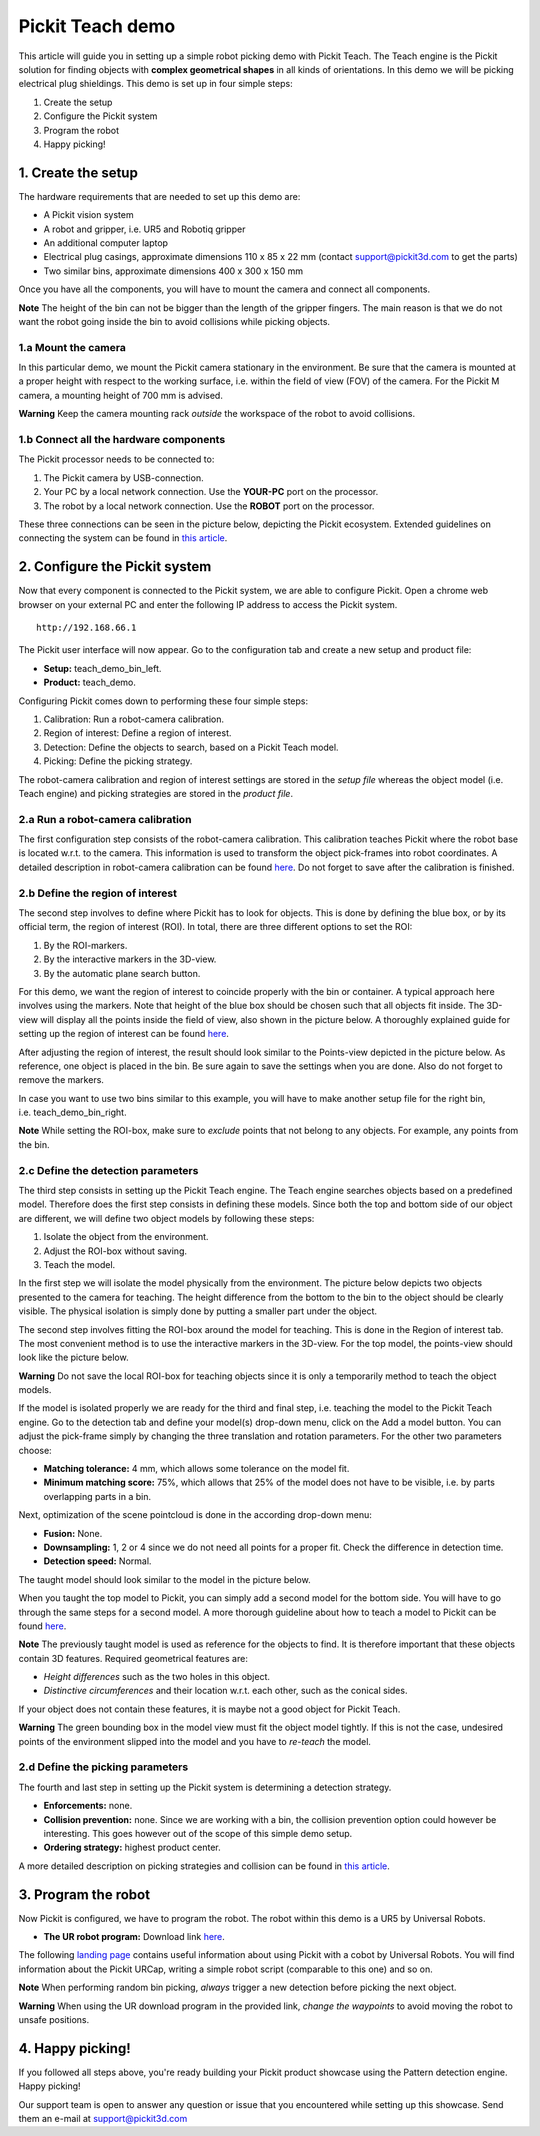 Pickit Teach demo
==================

This article will guide you in setting up a simple robot picking demo
with Pickit Teach. The Teach engine is the Pickit solution for finding
objects with **complex geometrical shapes** in all kinds of
orientations. In this demo we will be picking electrical plug
shieldings. This demo is set up in four simple steps:

#. Create the setup
#. Configure the Pickit system
#. Program the robot
#. Happy picking!

1. Create the setup
-------------------

The hardware requirements that are needed to set up this demo are:

-  A Pickit vision system
-  A robot and gripper, i.e. UR5 and Robotiq gripper
-  An additional computer laptop
-  Electrical plug casings, approximate dimensions 110 x 85 x 22 mm
   (contact support@pickit3d.com to get the parts)
-  Two similar bins, approximate dimensions 400 x 300 x 150 mm

Once you have all the components, you will have to mount the camera and
connect all components.

.. raw:: html

   <div class="callout-yellow">

**Note** The height of the bin can not be bigger than the length of the
gripper fingers. The main reason is that we do not want the robot going
inside the bin to avoid collisions while picking objects.

.. raw:: html

   </div>

1.a Mount the camera
~~~~~~~~~~~~~~~~~~~~

In this particular demo, we mount the Pickit camera stationary in the
environment. Be sure that the camera is mounted at a proper height with
respect to the working surface, i.e. within the field of view (FOV) of
the camera. For the Pickit M camera, a mounting height of 700 mm is
advised.

.. raw:: html

   <div class="callout-red">

**Warning** Keep the camera mounting rack *outside* the workspace of the
robot to avoid collisions.

.. raw:: html

   </div>

1.b Connect all the hardware components
~~~~~~~~~~~~~~~~~~~~~~~~~~~~~~~~~~~~~~~

The Pickit processor needs to be connected to:

#. The Pickit camera by USB-connection.
#. Your PC by a local network connection. Use the **YOUR-PC** port on
   the processor.
#. The robot by a local network connection. Use the **ROBOT** port on
   the processor.

These three connections can be seen in the picture below, depicting the
Pickit ecosystem. Extended guidelines on connecting the system can be
found in \ `this
article <https://support.pickit3d.com/article/74-setting-up-your-pick-it-system>`__.

|image0|

2. Configure the Pickit system
-------------------------------

Now that every component is connected to the Pickit system, we are able
to configure Pickit. Open a chrome web browser on your external PC and
enter the following IP address to access the Pickit system.

::

    http://192.168.66.1

The Pickit user interface will now appear. Go to the configuration tab
and create a new setup and product file:

-  **Setup:** teach\_demo\_bin\_left.
-  **Product:** teach\_demo.

Configuring Pickit comes down to performing these four simple steps:

#. Calibration: Run a robot-camera calibration.
#. Region of interest: Define a region of interest.
#. Detection: Define the objects to search, based on a Pickit Teach
   model.
#. Picking: Define the picking strategy.

The robot-camera calibration and region of interest settings are stored
in the *setup file* whereas the object model (i.e. Teach engine) and
picking strategies are stored in the *product file*.

2.a Run a robot-camera calibration
~~~~~~~~~~~~~~~~~~~~~~~~~~~~~~~~~~

The first configuration step consists of the robot-camera calibration.
This calibration teaches Pickit where the robot base is located w.r.t.
to the camera. This information is used to transform the object
pick-frames into robot coordinates. A detailed description in
robot-camera calibration can be
found \ `here <https://support.pickit3d.com/article/35-how-to-execute-robot-camera-calibration>`__. Do
not forget to save after the calibration is finished.

2.b Define the region of interest
~~~~~~~~~~~~~~~~~~~~~~~~~~~~~~~~~

The second step involves to define where Pickit has to look for
objects. This is done by defining the blue box, or by its official term,
the region of interest (ROI). In total, there are three different
options to set the ROI:

#. By the ROI-markers.
#. By the interactive markers in the 3D-view.
#. By the automatic plane search button.

For this demo, we want the region of interest to coincide properly with
the bin or container. A typical approach here involves using the
markers. Note that height of the blue box should be chosen such that all
objects fit inside. The 3D-view will display all the points inside the
field of view, also shown in the picture below. A thoroughly explained
guide for setting up the region of interest can be
found \ `here <https://support.pickit3d.com/article/42-define-the-boundaries-of-your-application-with-the-roi-box>`__.

|image1|

After adjusting the region of interest, the result should look similar
to the Points-view depicted in the picture below. As reference, one
object is placed in the bin. Be sure again to save the settings when you
are done. Also do not forget to remove the markers.

|image2|

In case you want to use two bins similar to this example, you will have
to make another setup file for the right bin,
i.e. teach\_demo\_bin\_right.

.. raw:: html

   <div class="callout-yellow">

**Note** While setting the ROI-box, make sure to *exclude* points that
not belong to any objects. For example, any points from the bin.

.. raw:: html

   </div>

2.c Define the detection parameters
~~~~~~~~~~~~~~~~~~~~~~~~~~~~~~~~~~~

The third step consists in setting up the Pickit Teach engine. The
Teach engine searches objects based on a predefined model. Therefore
does the first step consists in defining these models. Since both the
top and bottom side of our object are different, we will define two
object models by following these steps:

#. Isolate the object from the environment.
#. Adjust the ROI-box without saving.
#. Teach the model.

In the first step we will isolate the model physically from the
environment. The picture below depicts two objects presented to the
camera for teaching. The height difference from the bottom to the bin to
the object should be clearly visible. The physical isolation is simply
done by putting a smaller part under the object.

|image3|

The second step involves fitting the ROI-box around the model for
teaching. This is done in the Region of interest tab. The most
convenient method is to use the interactive markers in the 3D-view. For
the top model, the points-view should look like the picture below.

.. raw:: html

   <div class="callout-red">

**Warning** Do not save the local ROI-box for teaching objects since it
is only a temporarily method to teach the object models.

.. raw:: html

   </div>

|image4|

If the model is isolated properly we are ready for the third and final
step, i.e. teaching the model to the Pickit Teach engine. Go to the
detection tab and define your model(s) drop-down menu, click on the Add
a model button. You can adjust the pick-frame simply by changing the
three translation and rotation parameters. For the other two parameters
choose:

-  **Matching tolerance:** 4 mm, which allows some tolerance on the
   model fit.
-  **Minimum matching score:** 75%, which allows that 25% of the model
   does not have to be visible, i.e. by parts overlapping parts in a
   bin.

Next, optimization of the scene pointcloud is done in the according
drop-down menu:

-  **Fusion:** None.
-  **Downsampling:** 1, 2 or 4 since we do not need all points for a
   proper fit. Check the difference in detection time.
-  **Detection speed:** Normal.

The taught model should look similar to the model in the picture below.

|image5|

When you taught the top model to Pickit, you can simply add a second
model for the bottom side. You will have to go through the same steps
for a second model. A more thorough guideline about how to teach a model
to Pickit can be
found \ `here <https://support.pickit3d.com/article/130-how-to-use-pick-it-teach-with-multiple-models>`__.

.. raw:: html

   <div class="callout-yellow">

**Note** The previously taught model is used as reference for the
objects to find. It is therefore important that these objects contain 3D
features. Required geometrical features are:

-  *Height differences* such as the two holes in this object.
-  *Distinctive circumferences* and their location w.r.t. each other,
   such as the conical sides.

If your object does not contain these features, it is maybe not a good
object for Pickit Teach.

.. raw:: html

   </div>

.. raw:: html

   <div class="callout-red">

**Warning** The green bounding box in the model view must fit the object
model tightly. If this is not the case, undesired points of the
environment slipped into the model and you have to *re-teach* the model.

.. raw:: html

   </div>

2.d Define the picking parameters
~~~~~~~~~~~~~~~~~~~~~~~~~~~~~~~~~

The fourth and last step in setting up the Pickit system is determining
a detection strategy. 

-  **Enforcements:** none.
-  **Collision prevention:** none. Since we are working with a bin, the
   collision prevention option could however be interesting. This goes
   however out of the scope of this simple demo setup. 
-  **Ordering strategy:** highest product center.

A more detailed description on picking strategies and collision can be
found in \ `this
article <https://support.pickit3d.com/article/54-picking-strategies>`__.

3. Program the robot
--------------------

Now Pickit is configured, we have to program the robot. The robot
within this demo is a UR5 by Universal Robots. 

-  **The UR robot program:** Download
   link \ `here <https://drive.google.com/uc?export=download&id=1Nzqm_fDFosR59ZeQL8D-RrKCDCNLuytF>`__.

The following \ `landing
page <https://support.pickit3d.com/category/14-universal-robots>`__
contains useful information about using Pickit with a cobot by
Universal Robots. You will find information about the Pickit URCap,
writing a simple robot script (comparable to this one) and so on.

|image6|

.. raw:: html

   <div class="callout-yellow">

**Note** When performing random bin picking, *always* trigger a new
detection before picking the next object.

.. raw:: html

   </div>

.. raw:: html

   <div class="callout-red">

**Warning** When using the UR download program in the provided link,
*change the waypoints* to avoid moving the robot to unsafe positions.

.. raw:: html

   </div>

4. Happy picking!
-----------------

If you followed all steps above, you're ready building your Pickit
product showcase using the Pattern detection engine. Happy picking!

Our support team is open to answer any question or issue that you
encountered while setting up this showcase. Send them an e-mail
at \ `support@pickit3d.com <mailto:mailto://support@pickit3d.com>`__

.. |image0| image:: https://d33v4339jhl8k0.cloudfront.net/docs/assets/583bf3f79033600698173725/images/5b4c9d180428631d7a88f042/file-UTq4Haukhq.png
.. |image1| image:: https://s3.amazonaws.com/helpscout.net/docs/assets/583bf3f79033600698173725/images/5ae1c4b404286328a414941e/file-8vti7bdxIR.png
.. |image2| image:: https://s3.amazonaws.com/helpscout.net/docs/assets/583bf3f79033600698173725/images/5ae1c4ed04286328a4149423/file-ZfS0AdvZ7u.png
.. |image3| image:: https://s3.amazonaws.com/helpscout.net/docs/assets/583bf3f79033600698173725/images/5ae1c95a2c7d3a5063b4e677/file-eXxFZpGIS1.png
.. |image4| image:: https://s3.amazonaws.com/helpscout.net/docs/assets/583bf3f79033600698173725/images/5ae1cb1b2c7d3a5063b4e68b/file-jo1rJB6UTT.png
.. |image5| image:: https://s3.amazonaws.com/helpscout.net/docs/assets/583bf3f79033600698173725/images/5ae1cf742c7d3a5063b4e6a8/file-6r7nFUUHtG.png
.. |image6| image:: https://s3.amazonaws.com/helpscout.net/docs/assets/583bf3f79033600698173725/images/5aab8f9f2c7d3a56d887058d/file-jNMkd87wNw.png

